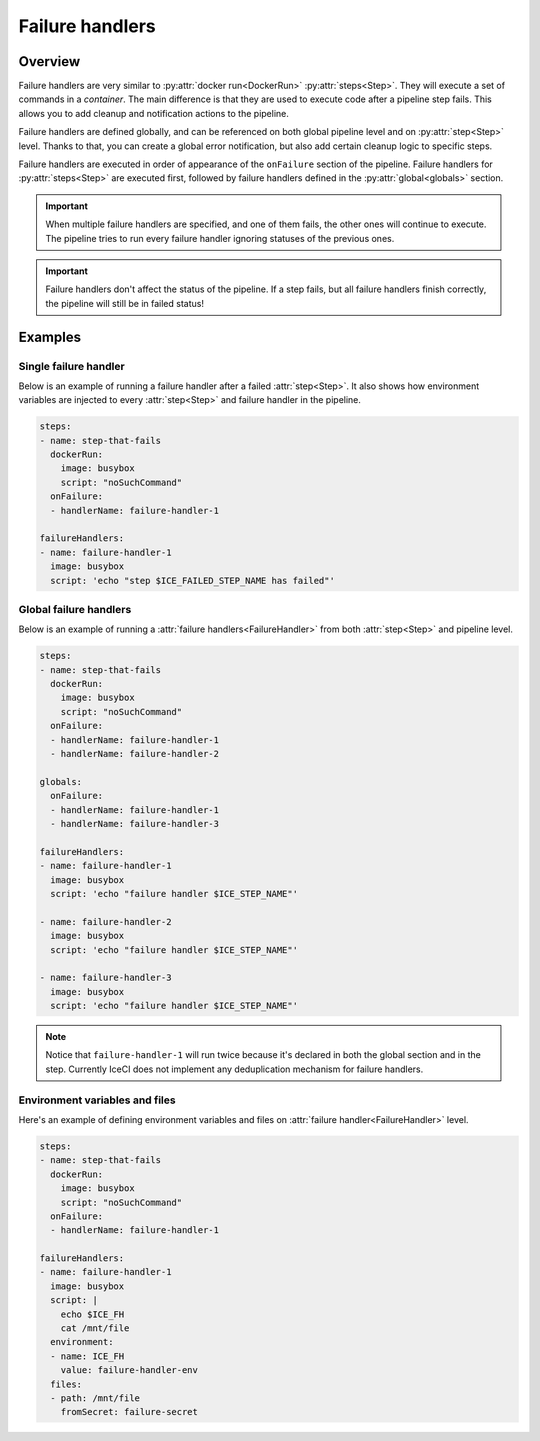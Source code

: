 .. _failure-handlers-desc:

Failure handlers
****************

Overview
++++++++

Failure handlers are very similar to :py:attr:`docker run<DockerRun>` :py:attr:`steps<Step>`. They will execute a set of commands in a *container*. The main difference is that they are used to execute code after a pipeline step fails. This allows you to add cleanup and notification actions to the pipeline.

Failure handlers are defined globally, and can be referenced on both global pipeline level and on :py:attr:`step<Step>` level. Thanks to that, you can create a global error notification, but also add certain cleanup logic to specific steps.

Failure handlers are executed in order of appearance of the ``onFailure`` section of the pipeline. Failure handlers for :py:attr:`steps<Step>` are executed first, followed by  failure handlers defined in the :py:attr:`global<globals>` section.

.. important::
  When multiple failure handlers are specified, and one of them fails, the other ones will continue to execute. The pipeline tries to run every failure handler ignoring statuses of the previous ones.

..  important::
  Failure handlers don't affect the status of the pipeline. If a step fails, but all failure handlers finish correctly, the pipeline will still be in failed status!



Examples
++++++++

Single failure handler
______________________

Below is an example of running a failure handler after a failed :attr:`step<Step>`. It also shows how environment variables are injected to every :attr:`step<Step>` and failure handler in the pipeline.

.. code-block:: yaml

  steps:
  - name: step-that-fails
    dockerRun:
      image: busybox
      script: "noSuchCommand"
    onFailure:
    - handlerName: failure-handler-1

  failureHandlers:
  - name: failure-handler-1
    image: busybox
    script: 'echo "step $ICE_FAILED_STEP_NAME has failed"'


Global failure handlers
_______________________

Below is an example of running a :attr:`failure handlers<FailureHandler>` from both :attr:`step<Step>` and pipeline level.

.. code-block:: yaml

  steps:
  - name: step-that-fails
    dockerRun:
      image: busybox
      script: "noSuchCommand"
    onFailure:
    - handlerName: failure-handler-1
    - handlerName: failure-handler-2

  globals:
    onFailure:
    - handlerName: failure-handler-1
    - handlerName: failure-handler-3

  failureHandlers:
  - name: failure-handler-1
    image: busybox
    script: 'echo "failure handler $ICE_STEP_NAME"'

  - name: failure-handler-2
    image: busybox
    script: 'echo "failure handler $ICE_STEP_NAME"'

  - name: failure-handler-3
    image: busybox
    script: 'echo "failure handler $ICE_STEP_NAME"'

.. note::
  Notice that ``failure-handler-1`` will run twice because it's declared in both the global section and in the step. Currently IceCI does not implement any deduplication mechanism for failure handlers.


Environment variables and files
_______________________________

Here's an example of defining environment variables and files on :attr:`failure handler<FailureHandler>` level.

.. code-block:: yaml

  steps:
  - name: step-that-fails
    dockerRun:
      image: busybox
      script: "noSuchCommand"
    onFailure:
    - handlerName: failure-handler-1

  failureHandlers:
  - name: failure-handler-1
    image: busybox
    script: |
      echo $ICE_FH
      cat /mnt/file
    environment:
    - name: ICE_FH
      value: failure-handler-env
    files:
    - path: /mnt/file
      fromSecret: failure-secret
